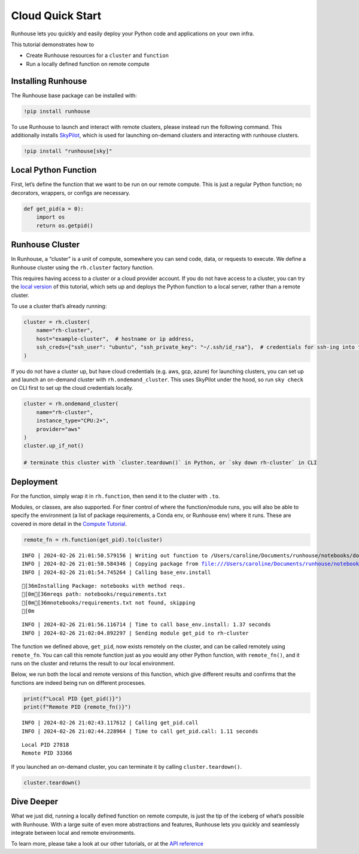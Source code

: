 Cloud Quick Start
=================

.. raw:: html

    <p><a href="https://colab.research.google.com/github/run-house/notebooks/blob/stable/docs/getting_started/cloud_quick_start.ipynb">
    <img height="20px" width="117px" src="https://colab.research.google.com/assets/colab-badge.svg" alt="Open In Colab"/></a></p>

Runhouse lets you quickly and easily deploy your Python code and
applications on your own infra.

This tutorial demonstrates how to

-  Create Runhouse resources for a ``cluster`` and ``function``
-  Run a locally defined function on remote compute

Installing Runhouse
-------------------

The Runhouse base package can be installed with:

.. code:: ipython3

    !pip install runhouse

To use Runhouse to launch and interact with remote clusters, please
instead run the following command. This additionally installs
`SkyPilot <https://github.com/skypilot-org/skypilot>`__, which is used
for launching on-demand clusters and interacting with runhouse clusters.

.. code:: ipython3

    !pip install "runhouse[sky]"

Local Python Function
---------------------

First, let’s define the function that we want to be run on our remote
compute. This is just a regular Python function; no decorators,
wrappers, or configs are necessary.

.. code:: ipython3

    def get_pid(a = 0):
        import os
        return os.getpid()

Runhouse Cluster
----------------

In Runhouse, a “cluster” is a unit of compute, somewhere you can send
code, data, or requests to execute. We define a Runhouse cluster using
the ``rh.cluster`` factory function.

This requires having access to a cluster or a cloud provider account. If
you do not have access to a cluster, you can try the `local
version <run.house/docs/tutorials/getting_started/local_quick_start>`__
of this tutorial, which sets up and deploys the Python function to a
local server, rather than a remote cluster.

To use a cluster that’s already running:

.. code:: ipython3

    cluster = rh.cluster(
        name="rh-cluster",
        host="example-cluster",  # hostname or ip address,
        ssh_creds={"ssh_user": "ubuntu", "ssh_private_key": "~/.ssh/id_rsa"},  # credentials for ssh-ing into the cluster
    )

If you do not have a cluster up, but have cloud credentials (e.g. aws,
gcp, azure) for launching clusters, you can set up and launch an
on-demand cluster with ``rh.ondemand_cluster``. This uses SkyPilot under
the hood, so run ``sky check`` on CLI first to set up the cloud
credentials locally.

.. code:: ipython3

    cluster = rh.ondemand_cluster(
        name="rh-cluster",
        instance_type="CPU:2+",
        provider="aws"
    )
    cluster.up_if_not()

    # terminate this cluster with `cluster.teardown()` in Python, or `sky down rh-cluster` in CLI

Deployment
----------

For the function, simply wrap it in ``rh.function``, then send it to the
cluster with ``.to``.

Modules, or classes, are also supported. For finer control of where the
function/module runs, you will also be able to specify the environment
(a list of package requirements, a Conda env, or Runhouse env) where it
runs. These are covered in more detail in the `Compute
Tutorial <https://www.run.house/docs/tutorials/api/compute>`__.

.. code:: ipython3

    remote_fn = rh.function(get_pid).to(cluster)


.. parsed-literal::
    :class: code-output

    INFO | 2024-02-26 21:01:50.579156 | Writing out function to /Users/caroline/Documents/runhouse/notebooks/docs/getting_started/get_pid_fn.py. Please make sure the function does not rely on any local variables, including imports (which should be moved inside the function body).
    INFO | 2024-02-26 21:01:50.584346 | Copying package from file:///Users/caroline/Documents/runhouse/notebooks to: rh-cluster
    INFO | 2024-02-26 21:01:54.745264 | Calling base_env.install


.. parsed-literal::
    :class: code-output

    [36mInstalling Package: notebooks with method reqs.
    [0m[36mreqs path: notebooks/requirements.txt
    [0m[36mnotebooks/requirements.txt not found, skipping
    [0m

.. parsed-literal::
    :class: code-output

    INFO | 2024-02-26 21:01:56.116714 | Time to call base_env.install: 1.37 seconds
    INFO | 2024-02-26 21:02:04.892297 | Sending module get_pid to rh-cluster



.. raw:: html

    <pre style="white-space:pre;overflow-x:auto;line-height:normal;font-family:Menlo,'DejaVu Sans Mono',consolas,'Courier New',monospace">
    </pre>



The function we defined above, ``get_pid``, now exists remotely on the
cluster, and can be called remotely using ``remote_fn``. You can call
this remote function just as you would any other Python function, with
``remote_fn()``, and it runs on the cluster and returns the result to
our local environment.

Below, we run both the local and remote versions of this function, which
give different results and confirms that the functions are indeed being
run on different processes.

.. code:: ipython3

    print(f"Local PID {get_pid()}")
    print(f"Remote PID {remote_fn()}")


.. parsed-literal::
    :class: code-output

    INFO | 2024-02-26 21:02:43.117612 | Calling get_pid.call
    INFO | 2024-02-26 21:02:44.228964 | Time to call get_pid.call: 1.11 seconds




.. parsed-literal::
    :class: code-output

    Local PID 27818
    Remote PID 33366




If you launched an on-demand cluster, you can terminate it by calling
``cluster.teardown()``.

.. code:: ipython3

    cluster.teardown()

Dive Deeper
-----------

What we just did, running a locally defined function on remote compute,
is just the tip of the iceberg of what’s possible with Runhouse. With a
large suite of even more abstractions and features, Runhouse lets you
quickly and seamlessly integrate between local and remote environments.

To learn more, please take a look at our other tutorials, or at the `API
reference <https://www.run.house/docs/api/python>`__
